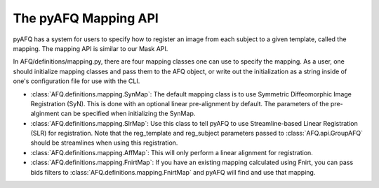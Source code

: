 The pyAFQ Mapping API
~~~~~~~~~~~~~~~~~~
pyAFQ has a system for users to specify how to register an image from each
subject to a given template, called the mapping. The mapping API is similar
to our Mask API.

In AFQ/definitions/mapping.py, there are four mapping classes one
can use to specify the mapping. As a user, one should initialize mapping
classes and pass them to the AFQ object, or write out the initialization as
a string inside of one's configuration file for use with the CLI.

- :class:`AFQ.definitions.mapping.SynMap`: The default mapping class is to
  use Symmetric Diffeomorphic Image Registration (SyN). This is done with an
  optional linear pre-alignment by default. The parameters of the pre-alginment
  can be specified when initializing the SynMap.

- :class:`AFQ.definitions.mapping.SlrMap`: Use this class to tell pyAFQ to use
  Streamline-based Linear Registration (SLR) for registration. Note that the
  reg_template and reg_subject parameters passed to :class:`AFQ.api.GroupAFQ` should
  be streamlines when using this registration.

- :class:`AFQ.definitions.mapping.AffMap`: This will only perform a linear
  alignment for registration.

- :class:`AFQ.definitions.mapping.FnirtMap`: If you have an existing mapping
  calculated using Fnirt, you can pass bids filters to :class:`AFQ.definitions.mapping.FnirtMap`
  and pyAFQ will find and use that mapping.

